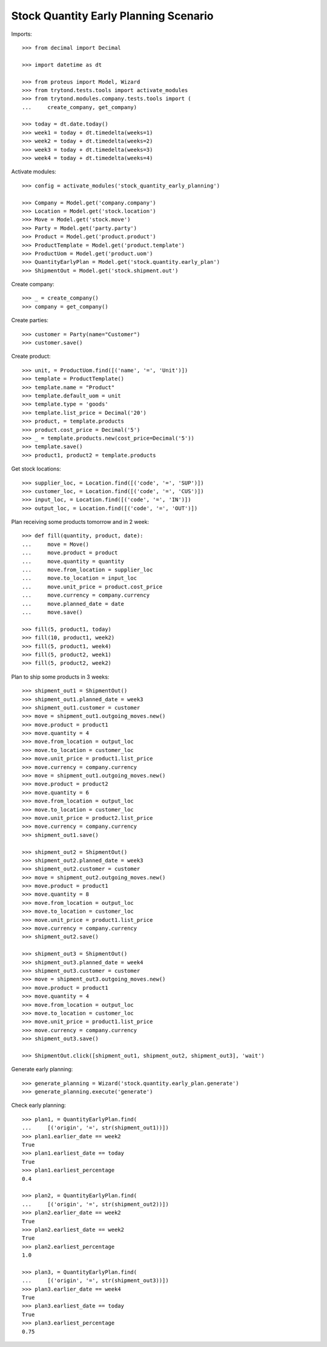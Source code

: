 ======================================
Stock Quantity Early Planning Scenario
======================================

Imports::

    >>> from decimal import Decimal

    >>> import datetime as dt

    >>> from proteus import Model, Wizard
    >>> from trytond.tests.tools import activate_modules
    >>> from trytond.modules.company.tests.tools import (
    ...     create_company, get_company)

    >>> today = dt.date.today()
    >>> week1 = today + dt.timedelta(weeks=1)
    >>> week2 = today + dt.timedelta(weeks=2)
    >>> week3 = today + dt.timedelta(weeks=3)
    >>> week4 = today + dt.timedelta(weeks=4)

Activate modules::

    >>> config = activate_modules('stock_quantity_early_planning')

    >>> Company = Model.get('company.company')
    >>> Location = Model.get('stock.location')
    >>> Move = Model.get('stock.move')
    >>> Party = Model.get('party.party')
    >>> Product = Model.get('product.product')
    >>> ProductTemplate = Model.get('product.template')
    >>> ProductUom = Model.get('product.uom')
    >>> QuantityEarlyPlan = Model.get('stock.quantity.early_plan')
    >>> ShipmentOut = Model.get('stock.shipment.out')

Create company::

    >>> _ = create_company()
    >>> company = get_company()

Create parties::

    >>> customer = Party(name="Customer")
    >>> customer.save()

Create product::

    >>> unit, = ProductUom.find([('name', '=', 'Unit')])
    >>> template = ProductTemplate()
    >>> template.name = "Product"
    >>> template.default_uom = unit
    >>> template.type = 'goods'
    >>> template.list_price = Decimal('20')
    >>> product, = template.products
    >>> product.cost_price = Decimal('5')
    >>> _ = template.products.new(cost_price=Decimal('5'))
    >>> template.save()
    >>> product1, product2 = template.products

Get stock locations::

    >>> supplier_loc, = Location.find([('code', '=', 'SUP')])
    >>> customer_loc, = Location.find([('code', '=', 'CUS')])
    >>> input_loc, = Location.find([('code', '=', 'IN')])
    >>> output_loc, = Location.find([('code', '=', 'OUT')])

Plan receiving some products tomorrow and in 2 week::

    >>> def fill(quantity, product, date):
    ...     move = Move()
    ...     move.product = product
    ...     move.quantity = quantity
    ...     move.from_location = supplier_loc
    ...     move.to_location = input_loc
    ...     move.unit_price = product.cost_price
    ...     move.currency = company.currency
    ...     move.planned_date = date
    ...     move.save()

    >>> fill(5, product1, today)
    >>> fill(10, product1, week2)
    >>> fill(5, product1, week4)
    >>> fill(5, product2, week1)
    >>> fill(5, product2, week2)

Plan to ship some products in 3 weeks::

    >>> shipment_out1 = ShipmentOut()
    >>> shipment_out1.planned_date = week3
    >>> shipment_out1.customer = customer
    >>> move = shipment_out1.outgoing_moves.new()
    >>> move.product = product1
    >>> move.quantity = 4
    >>> move.from_location = output_loc
    >>> move.to_location = customer_loc
    >>> move.unit_price = product1.list_price
    >>> move.currency = company.currency
    >>> move = shipment_out1.outgoing_moves.new()
    >>> move.product = product2
    >>> move.quantity = 6
    >>> move.from_location = output_loc
    >>> move.to_location = customer_loc
    >>> move.unit_price = product2.list_price
    >>> move.currency = company.currency
    >>> shipment_out1.save()

    >>> shipment_out2 = ShipmentOut()
    >>> shipment_out2.planned_date = week3
    >>> shipment_out2.customer = customer
    >>> move = shipment_out2.outgoing_moves.new()
    >>> move.product = product1
    >>> move.quantity = 8
    >>> move.from_location = output_loc
    >>> move.to_location = customer_loc
    >>> move.unit_price = product1.list_price
    >>> move.currency = company.currency
    >>> shipment_out2.save()

    >>> shipment_out3 = ShipmentOut()
    >>> shipment_out3.planned_date = week4
    >>> shipment_out3.customer = customer
    >>> move = shipment_out3.outgoing_moves.new()
    >>> move.product = product1
    >>> move.quantity = 4
    >>> move.from_location = output_loc
    >>> move.to_location = customer_loc
    >>> move.unit_price = product1.list_price
    >>> move.currency = company.currency
    >>> shipment_out3.save()

    >>> ShipmentOut.click([shipment_out1, shipment_out2, shipment_out3], 'wait')

Generate early planning::

    >>> generate_planning = Wizard('stock.quantity.early_plan.generate')
    >>> generate_planning.execute('generate')

Check early planning::

    >>> plan1, = QuantityEarlyPlan.find(
    ...     [('origin', '=', str(shipment_out1))])
    >>> plan1.earlier_date == week2
    True
    >>> plan1.earliest_date == today
    True
    >>> plan1.earliest_percentage
    0.4

    >>> plan2, = QuantityEarlyPlan.find(
    ...     [('origin', '=', str(shipment_out2))])
    >>> plan2.earlier_date == week2
    True
    >>> plan2.earliest_date == week2
    True
    >>> plan2.earliest_percentage
    1.0

    >>> plan3, = QuantityEarlyPlan.find(
    ...     [('origin', '=', str(shipment_out3))])
    >>> plan3.earlier_date == week4
    True
    >>> plan3.earliest_date == today
    True
    >>> plan3.earliest_percentage
    0.75
